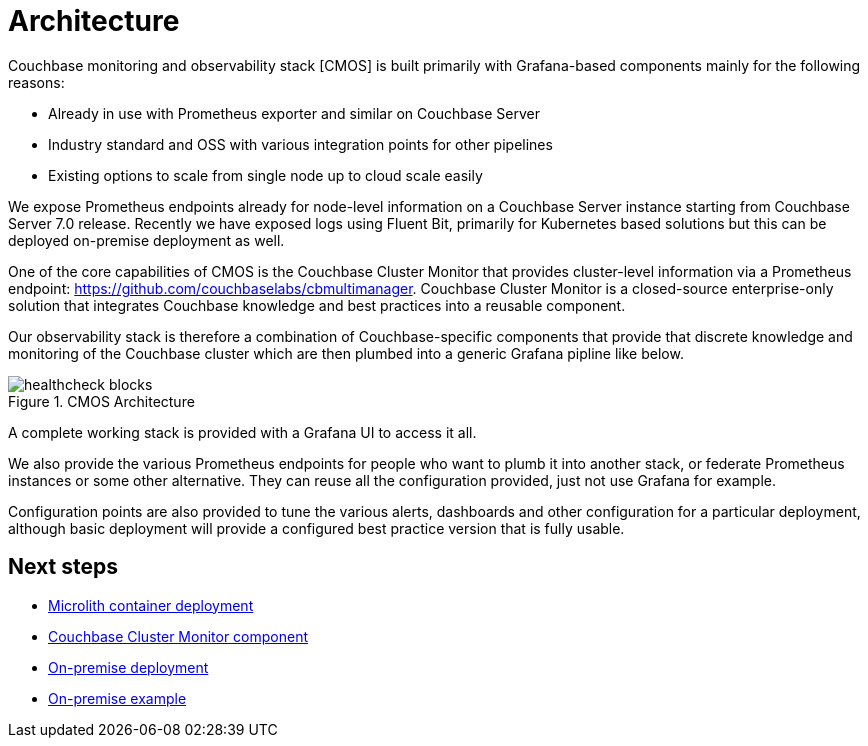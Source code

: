 = Architecture

ifdef::env-github[]
:imagesdir: https://github.com/couchbaselabs/observability/raw/main/docs/modules/ROOT/assets/images
endif::[]

Couchbase monitoring and observability stack [CMOS] is built primarily with Grafana-based components mainly for the following reasons:

* Already in use with Prometheus exporter and similar on Couchbase Server
* Industry standard and OSS with various integration points for other pipelines
* Existing options to scale from single node up to cloud scale easily

We expose Prometheus endpoints already for node-level information on a Couchbase Server instance starting from Couchbase Server 7.0 release.
Recently we have exposed logs using Fluent Bit, primarily for Kubernetes based solutions but this can be deployed on-premise deployment as well.

One of the core capabilities of CMOS is the Couchbase Cluster Monitor that provides cluster-level information via a Prometheus endpoint: https://github.com/couchbaselabs/cbmultimanager.
Couchbase Cluster Monitor is a closed-source enterprise-only solution that integrates Couchbase knowledge and best practices into a reusable component.

Our observability stack is therefore a combination of Couchbase-specific components that provide that discrete knowledge and monitoring of the Couchbase cluster which are then plumbed into a generic Grafana pipline like below.

.CMOS Architecture
image::healthcheck-blocks.png[]

A complete working stack is provided with a Grafana UI to access it all.

We also provide the various Prometheus endpoints for people who want to plumb it into another stack, or federate Prometheus instances or some other alternative.
They can reuse all the configuration provided, just not use Grafana for example.

Configuration points are also provided to tune the various alerts, dashboards and other configuration for a particular deployment, although basic deployment will provide a configured best practice version that is fully usable.

== Next steps

* xref:deployment-microlith.adoc[Microlith container deployment]
* xref:cluster-monitor.adoc[Couchbase Cluster Monitor component]
* xref:deployment-onpremise.adoc[On-premise deployment]
* xref:tutorial-onpremise.adoc[On-premise example]
